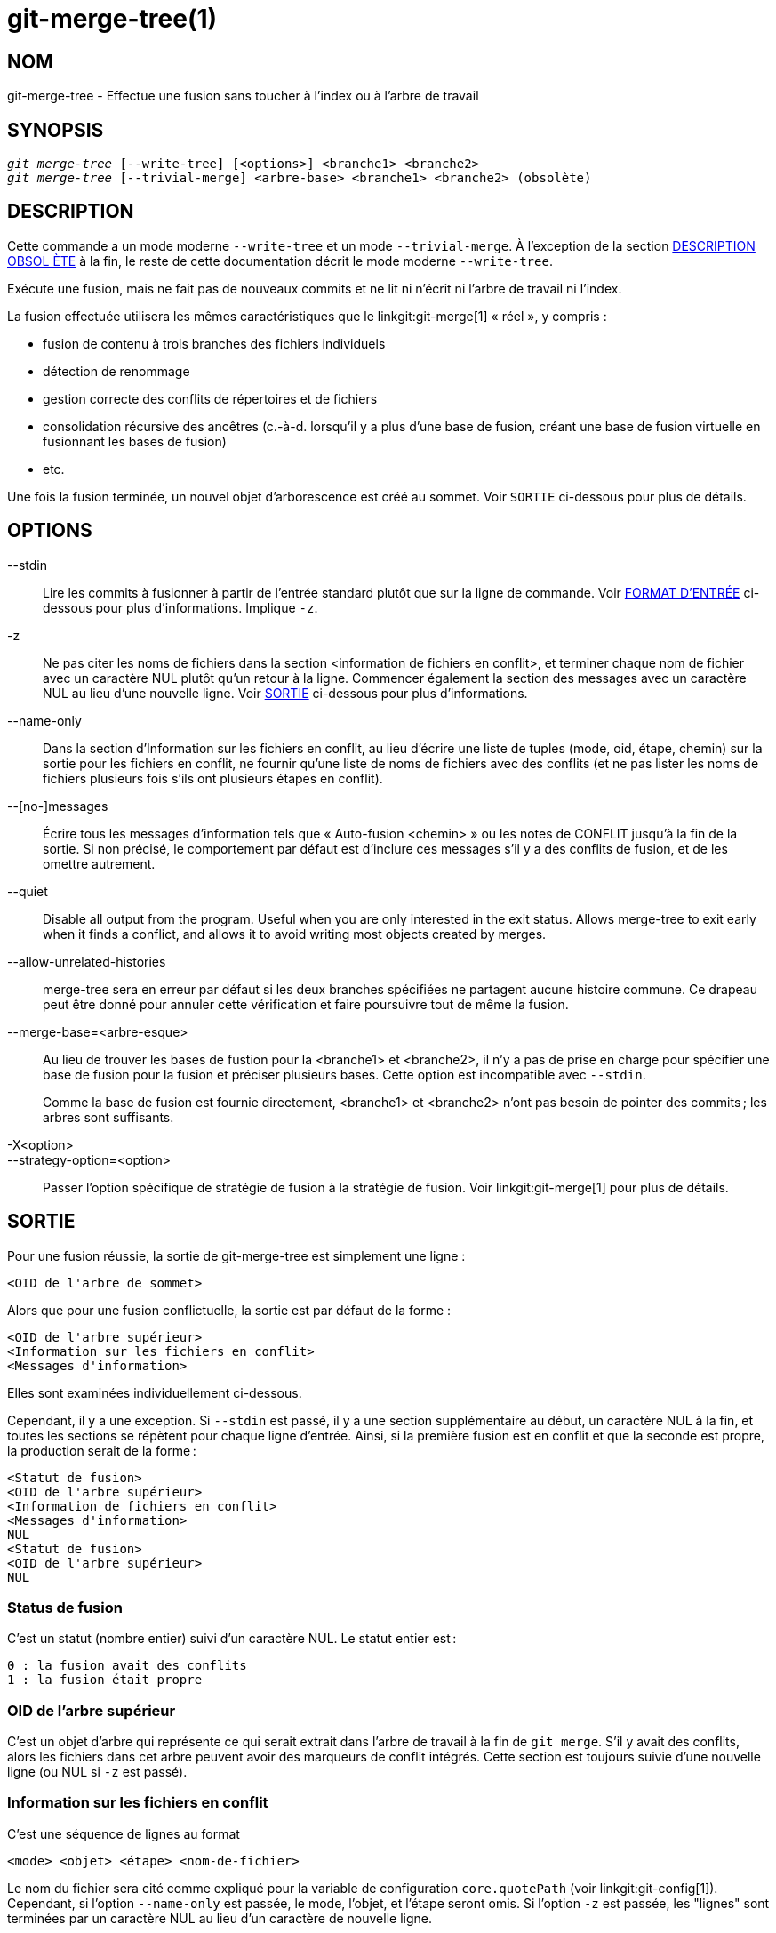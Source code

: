 git-merge-tree(1)
=================

NOM
---
git-merge-tree - Effectue une fusion sans toucher à l'index ou à l'arbre de travail


SYNOPSIS
--------
[verse]
'git merge-tree' [--write-tree] [<options>] <branche1> <branche2>
'git merge-tree' [--trivial-merge] <arbre-base> <branche1> <branche2> (obsolète)

[[NEWMERGE]]
DESCRIPTION
-----------

Cette commande a un mode moderne `--write-tree` et un mode `--trivial-merge`. À l'exception de la section <<DEPMERGE,DESCRIPTION OBSOL ÈTE>> à la fin, le reste de cette documentation décrit le mode moderne `--write-tree`.

Exécute une fusion, mais ne fait pas de nouveaux commits et ne lit ni n'écrit ni l'arbre de travail ni l'index.

La fusion effectuée utilisera les mêmes caractéristiques que le linkgit:git-merge[1] « réel », y compris :

  * fusion de contenu à trois branches des fichiers individuels
  * détection de renommage
  * gestion correcte des conflits de répertoires et de fichiers
  * consolidation récursive des ancêtres (c.-à-d. lorsqu'il y a plus d'une base de fusion, créant une base de fusion virtuelle en fusionnant les bases de fusion)
  * etc.

Une fois la fusion terminée, un nouvel objet d'arborescence est créé au sommet. Voir `SORTIE` ci-dessous pour plus de détails.

OPTIONS
-------

--stdin::
	Lire les commits à fusionner à partir de l'entrée standard plutôt que sur la ligne de commande. Voir <<INPUT,FORMAT D'ENTRÉE>> ci-dessous pour plus d'informations. Implique `-z`.

-z::
	Ne pas citer les noms de fichiers dans la section <information de fichiers en conflit>, et terminer chaque nom de fichier avec un caractère NUL plutôt qu'un retour à la ligne. Commencer également la section des messages avec un caractère NUL au lieu d'une nouvelle ligne. Voir <<OUTPUT, SORTIE>> ci-dessous pour plus d'informations.

--name-only::
	Dans la section d'Information sur les fichiers en conflit, au lieu d'écrire une liste de tuples (mode, oid, étape, chemin) sur la sortie pour les fichiers en conflit, ne fournir qu'une liste de noms de fichiers avec des conflits (et ne pas lister les noms de fichiers plusieurs fois s'ils ont plusieurs étapes en conflit).

--[no-]messages::
	Écrire tous les messages d'information tels que « Auto-fusion <chemin> » ou les notes de CONFLIT jusqu'à la fin de la sortie. Si non précisé, le comportement par défaut est d'inclure ces messages s'il y a des conflits de fusion, et de les omettre autrement.

--quiet::
	Disable all output from the program. Useful when you are only interested in the exit status. Allows merge-tree to exit early when it finds a conflict, and allows it to avoid writing most objects created by merges.

--allow-unrelated-histories::
	merge-tree sera en erreur par défaut si les deux branches spécifiées ne partagent aucune histoire commune. Ce drapeau peut être donné pour annuler cette vérification et faire poursuivre tout de même la fusion.

--merge-base=<arbre-esque>::
	Au lieu de trouver les bases de fustion pour la <branche1> et <branche2>, il n'y a pas de prise en charge pour spécifier une base de fusion pour la fusion et préciser plusieurs bases. Cette option est incompatible avec `--stdin`.
+
Comme la base de fusion est fournie directement, <branche1> et <branche2> n'ont pas besoin de pointer des commits ; les arbres sont suffisants.

-X<option>::
--strategy-option=<option>::
	Passer l'option spécifique de stratégie de fusion à la stratégie de fusion. Voir linkgit:git-merge[1] pour plus de détails.

[[OUTPUT]]
SORTIE
------

Pour une fusion réussie, la sortie de git-merge-tree est simplement une ligne :

	<OID de l'arbre de sommet>

Alors que pour une fusion conflictuelle, la sortie est par défaut de la forme :

	<OID de l'arbre supérieur>
	<Information sur les fichiers en conflit>
	<Messages d'information>

Elles sont examinées individuellement ci-dessous.

Cependant, il y a une exception. Si `--stdin` est passé, il y a une section supplémentaire au début, un caractère NUL à la fin, et toutes les sections se répètent pour chaque ligne d'entrée. Ainsi, si la première fusion est en conflit et que la seconde est propre, la production serait de la forme :

	<Statut de fusion>
	<OID de l'arbre supérieur>
	<Information de fichiers en conflit>
	<Messages d'information>
	NUL
	<Statut de fusion>
	<OID de l'arbre supérieur>
	NUL

[[MS]]
Status de fusion
~~~~~~~~~~~~~~~~

C'est un statut (nombre entier) suivi d'un caractère NUL. Le statut entier est :

     0 : la fusion avait des conflits
     1 : la fusion était propre

[[OIDTLT]]
OID de l'arbre supérieur
~~~~~~~~~~~~~~~~~~~~~~~~

C'est un objet d'arbre qui représente ce qui serait extrait dans l'arbre de travail à la fin de `git merge`. S'il y avait des conflits, alors les fichiers dans cet arbre peuvent avoir des marqueurs de conflit intégrés. Cette section est toujours suivie d'une nouvelle ligne (ou NUL si `-z` est passé).

[[CFI]]
Information sur les fichiers en conflit
~~~~~~~~~~~~~~~~~~~~~~~~~~~~~~~~~~~~~~~

C'est une séquence de lignes au format

	<mode> <objet> <étape> <nom-de-fichier>

Le nom du fichier sera cité comme expliqué pour la variable de configuration `core.quotePath` (voir linkgit:git-config[1]). Cependant, si l'option `--name-only` est passée, le mode, l'objet, et l'étape seront omis. Si l'option `-z` est passée, les "lignes" sont terminées par un caractère NUL au lieu d'un caractère de nouvelle ligne.

[[IM]]
Messages d'information
~~~~~~~~~~~~~~~~~~~~~~

Cette section fournit des messages d'information, généralement sur les conflits. Le format de la section varie considérablement selon que `-z` est passé.

Si `-z` est passé :

Le format de sortie est zéro ou plus enregistrements d'information sur les conflits, chacun de la forme :

	<liste-de-chemins><type-de-conflit>NUL<message-de-conflit>NUL

où <liste-de-chemins> est de la forme

	<nombre-de-chemins>NUL<chemin1>NUL<chemin2>NUL...<cheminN>NUL

et comprend des chemins (ou des noms de branches) touchés par le conflit ou le message d'information dans<message-de-conflit>. De plus, <type-de-conflit> est une chaîne stable expliquant le type de conflit, comme

  * "Fusion automatique"
  * "CONFLIT (renommage/suppression)"
  * "CONFLIT (le sous-module manque d'une base de fusion)"
  * "CONFLIT (binaire)"

et <message-de-conflit> est un message plus détaillé sur le conflit qui souvent (mais pas toujours) embarque la <description-courte-stable>. Ces chaînes peuvent changer dans les futures versions Git. Quelques exemples :

  * "Fusion automatique de <fichier>"
  * "CONFLIT (renommage/suppression) :<ancienfichier> renommé... mais supprimé dans ..."
  * "Échec de la fusion du sous-module <sous-module> (pas de base de fusion)"
  * "Attention : ne peut pas fusionner des fichiers binaires : <nom-de-fichier>"

Si `-z` n'est PAS passé :

Cette section commence par une ligne vierge pour la séparer des sections précédentes, puis ne contient que les informations <message-de-conflit> de la section précédente (séparées par des nouvelles lignes). Ce sont des chaînes non-stables qui ne doivent pas être analysées par des scripts, et sont simplement destinées à la consommation humaine. De plus, notez que si les chaînes <message-de-conflit> ne contiennent généralement pas de nouvelles lignes intégrées, elles le font parfois. (Cependant, les messages libres n'auront jamais de caractère NUL intégré). Ainsi, l'ensemble de l'information est destiné aux lecteurs humains comme une agglomération de tous les messages de conflit.

STATUT DE SORTIE
----------------

Pour une fusion réussie et non conflictuelle, le statut de sortie est de 0. Lorsque la fusion a des conflits, le statut de sortie est 1. Si la fusion n'est pas capable de se terminer (ou de démarrer) en raison d'une erreur quelconque, l'état de sortie est autre chose que 0 ou 1 (et la sortie n'est pas spécifiée). Lorsque --stdin est passé, le statut de retour est 0 pour les fusions réussies et conflictuelles, et autre chose que 0 ou 1 si elle ne peut pas compléter tous les fusions demandées.

NOTES D'UTILISATION
-------------------

Cette commande est destinée à la plomberie de bas niveau, semblable à linkgit:git-hash-object[1], linkgit:git-mktree[1], linkgit:git-commit-tree[1], linkgit:git-write-tree[1], linkgit:git-update-ref[1], et linkgit:git-mktag[1]. Ainsi, elle peut être utilisée comme partie d'une série d'étapes telles que :

       vi message.txt
       BRANCH1=refs/heads/test
       BRANCH2=main
       NEWTREE=$(git merge-tree --write-tree $BRANCH1 $BRANCH2) || {
           echo "There were conflicts..." 1>&2
           exit 1
       }
       NEWCOMMIT=$(git commit-tree $NEWTREE -F message.txt \
           -p $BRANCH1 -p $BRANCH2)
       git update-ref $BRANCH1 $NEWCOMMIT

Notez que lorsque le statut de sortie est non-zéro, `NEWTREE` dans cette séquence contiendra beaucoup plus qu'un arbre.

Pour les conflits, la sortie comprend les mêmes informations que vous obtiendriez avec linkgit:git-merge[1] :

  * ce qui serait écrit à l'arbre de travail ((l'<<OIDTLT,OID de l'arbre de supraniveau>>))
  * les étapes d'ordre supérieur qui seraient écrites dans l'index (l'<<CFI,Information de fichier en conflit>>)
  * tous les messages qui auraient été affichés sur stdout (les <<IM,messages d'information>>)

[[INPUT]]
FORMAT D'ENTRÉE
---------------
Le format d'entrée de 'git merge-tree --stdin' est entièrement textuel. Chaque ligne a ce format :

	[<commit-de-base> -- ]<branche1> <branche2>

Si une ligne est séparée par `--`, la chaîne précédant le séparateur est utilisée pour spécifier une base de fusion pour la fusion et la chaîne suivant le séparateur décrit les branches à fusionner.

ERREURS À ÉVITER
----------------

Ne PAS traverser l'arbre supérieur résultant pour essayer de trouver quels fichiers sont en conflit ; analyser la section d'<<CFI,Info de fichiers en conflits>>. Non seulement analyser un arbre entier serait horriblement lent dans les grands dépôts, mais il y a de nombreux types de conflits non représentables par des marqueurs de conflit (modifier/enlever, conflit de mode, fichier binaire changé des deux côtés, conflits fichiers/répertoires, diverses permutations de conflit de renommage, etc.)

Ne PAS interpréter une liste d'<<CFI,info de fichiers en conflit>>fichiers comme une fusion propre ; vérifier l'état de sortie. Une fusion peut avoir des conflits sans avoir un conflit de fichiers individuels (il y a quelques types de conflits de renommage de répertoire qui tombent dans cette catégorie, et d'autres peuvent également être ajoutés à l'avenir).

Ne PAS essayer de deviner ou de faire deviner à l'utilisateur les types de conflit de la liste <<CFI,info de fichiers en conflits>> . Les informations ne suffisent pas à le faire. Par exemple : les conflits renommage/renommage(1vers2) (les deux côtés ont renommé le même fichier différemment) se traduiront par trois fichiers différents ayant des étapes de commande supérieures (mais chacun n'a qu'une seule étape de commande supérieure), sans aucune façon ( à part la section de <<IM,messages d'information>>). Les conflits de fichiers/répertoire entraînent également un fichier avec exactement une étape de commande supérieure. Les conflits de renommage-possiblement-avec-des-répertoires (lorsque "merge.directoryRenames" est non réglé ou réglé sur "conflicts") entraînent également un fichier avec exactement une étape de commande supérieure. Dans tous les cas, la section des <<IM,messages informationnels>> a les informations nécessaires, bien qu'elle ne soit pas conçue pour être analysable par machine.

Ne PAS supposer que chaque chemin d'<<CFI,info de fichiers en conflits>>, et les conflits logiques dans les <<IM, Messages informationnels>> ont une correspondance unique, ni qu'il y ait une correspondance unique, ni une correspondance plusieurs-vers-un. Il existe de nombreuses correspondances plusieurs-à-plusieurs, ce qui signifie que chaque chemin peut avoir de nombreux types de conflits logiques dans une fusion unique, et chaque type de conflit logique peut affecter de nombreux chemins.

Ne PAS assumer que tous les noms de fichiers répertoriés dans la section des <<IM,Messages informationnels>> avaient des conflits. Des messages peuvent être inclus pour des fichiers qui n'ont pas de conflits, comme "Auto-merging <fichier>".

ÉVITER de prendre les OIDS de l'<<CFI,information de fichiers en conflit>> et les ré-fusionner pour présenter les conflits à l'utilisateur. Cela va perdre de l'information. Au lieu de cela, regarder la version du fichier trouvé dans le ­<<OIDTLT,OID d'arborescence de sommet>> et l'afficher. En particulier, ce dernier aura des marqueurs de conflit annotés avec le branche/commit original en cours de fusion et, si des renommages étaient impliqués, le nom de fichier original. Bien que vous pourriez inclure le branche/commit original dans les annotations de conflit lors de la nouvelle fusion, le nom de fichier original n'est pas disponible à partir de l'<<CFI,Information de fichiers en conflit>>et donc vous perdriez des informations qui pourraient aider l'utilisateur à résoudre le conflit.

[[DEPMERGE]]
DESCRIPTION DÉCONSEILLÉE
------------------------

Comme spécifié dans la section <<NEWMERGE,DESCRIPTION>> et contrairement au reste de la documentation, cette section décrit le mode déprécié `--trivial-merge`.

À part l'option `--trivial-merge` optionnelle, ce mode n'accepte aucune option.

Ce mode lit trois arbres-esques, et produit des résultats triviaux de fusion et des étapes conflictuelles sur la sortie standard dans un format semi-diff. Comme cela a été conçu pour la consommation par des scripts de plus haut niveau et pour fusionner les résultats dans l'index, il omet les entrées qui correspondent à <branche1>. Le résultat de cette deuxième forme est semblable à ce que fait 'git read-tree -m', mais au lieu de stocker les résultats dans l'index, la commande produit les entrées sur la sortie standard.

Ce formulaire n'a pas seulement une applicabilité limitée (une fusion triviale ne peut pas gérer les fusions de contenu de fichiers individuels, la détection de renom, la manipulation de conflits répertoires/fichiers, etc.), il est également difficile de travailler avec le format de sortie, et il sera généralement moins performant que la première même sur les fusions réussies (surtout dans les grands dépôts).

GIT
---
Fait partie de la suite linkgit:git[1]

TRADUCTION
----------
Cette  page de manuel a été traduite par Jean-Noël Avila <jn.avila AT free DOT fr> et les membres du projet git-manpages-l10n. Veuillez signaler toute erreur de traduction par un rapport de bogue sur le site https://github.com/jnavila/git-manpages-l10n .
